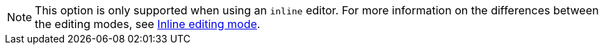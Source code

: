 NOTE: This option is only supported when using an `inline` editor. For more information on the differences between the editing modes, see xref:use-tinymce-inline.adoc[Inline editing mode].